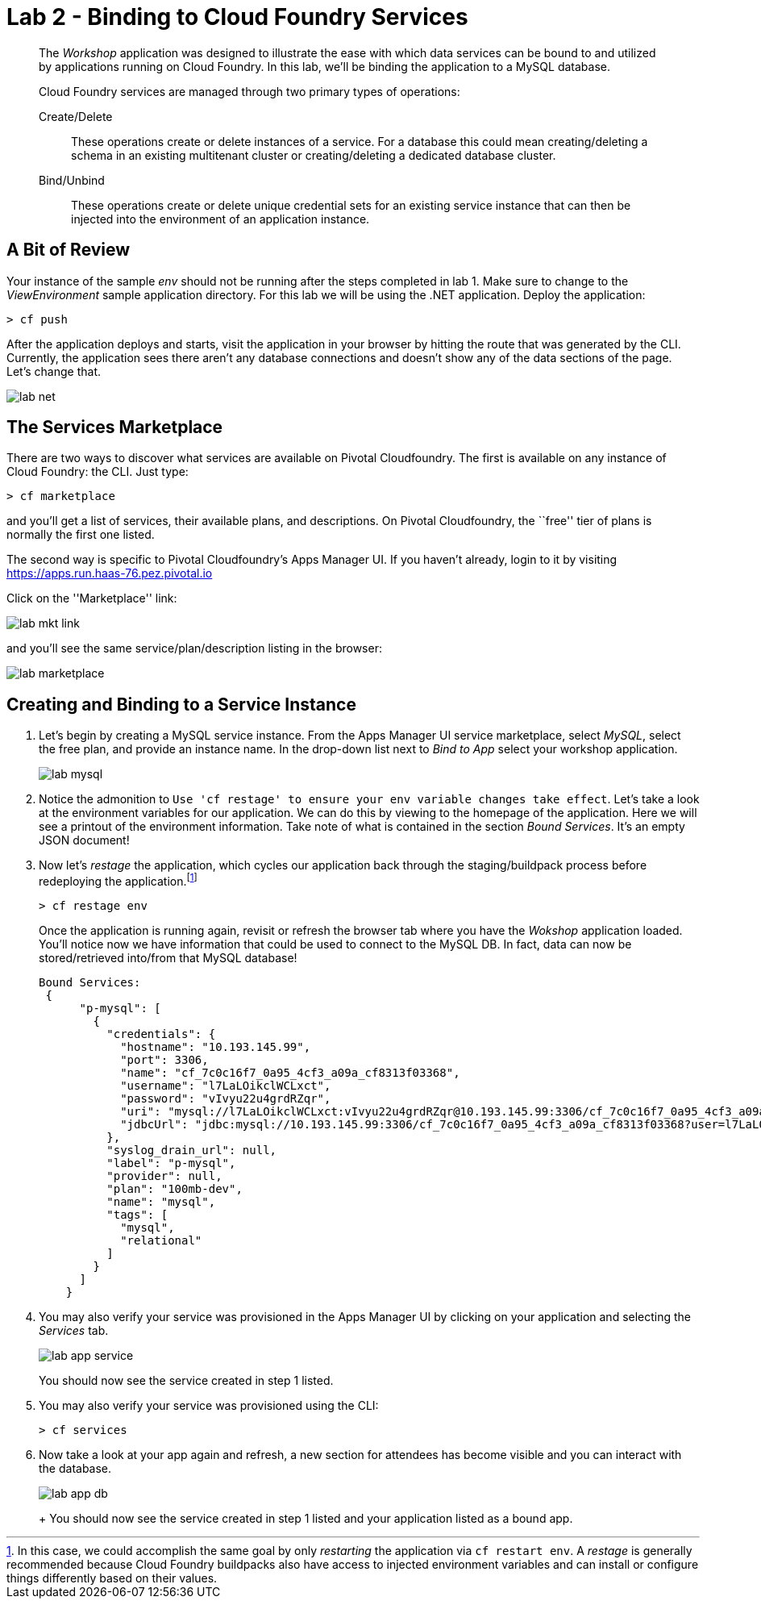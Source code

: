 = Lab 2 - Binding to Cloud Foundry Services

[abstract]
--
The _Workshop_ application was designed to illustrate the ease with which data services can be bound to and utilized by applications running on Cloud Foundry.
In this lab, we'll be binding the application to a MySQL database.

Cloud Foundry services are managed through two primary types of operations:

Create/Delete:: These operations create or delete instances of a service.
For a database this could mean creating/deleting a schema in an existing multitenant cluster or creating/deleting a dedicated database cluster.
Bind/Unbind:: These operations create or delete unique credential sets for an existing service instance that can then be injected into the environment of an application instance.
--

== A Bit of Review

Your instance of the sample _env_ should not be running after the steps completed in lab 1.  Make sure to change to the _ViewEnvironment_ sample application directory.  For this lab we will be using the .NET application.  Deploy the application:

----
> cf push
----

After the application deploys and starts, visit the application in your browser by hitting the route that was generated by the CLI.  Currently, the application sees there aren't any database connections and doesn't show any of the data sections of the page.  Let's change that.

image::../../Common/images/lab-net.png[]

== The Services Marketplace

There are two ways to discover what services are available on Pivotal Cloudfoundry.
The first is available on any instance of Cloud Foundry: the CLI. Just type:

----
> cf marketplace
----

and you'll get a list of services, their available plans, and descriptions. On Pivotal Cloudfoundry, the ``free'' tier of plans is normally the first one listed.

The second way is specific to Pivotal Cloudfoundry's Apps Manager UI.
If you haven't already, login to it by visiting https://apps.run.haas-76.pez.pivotal.io

Click on the ''Marketplace'' link:

image::../../Common/images/lab-mkt-link.png[]

and you'll see the same service/plan/description listing in the browser:

image::../../Common/images/lab-marketplace.png[]

== Creating and Binding to a Service Instance

. Let's begin by creating a MySQL service instance.
From the Apps Manager UI service marketplace, select _MySQL_, select the free plan, and provide an instance name.
In the drop-down list next to _Bind to App_ select your workshop application.
+
image::../../Common/images/lab-mysql.png[]

. Notice the admonition to `Use 'cf restage' to ensure your env variable changes take effect`.
Let's take a look at the environment variables for our application. We can do this by viewing to the homepage of the application.
Here we will see a printout of the environment information.  Take note of what is contained in the section _Bound Services_.  It's an empty JSON document!

. Now let's _restage_ the application, which cycles our application back through the staging/buildpack process before redeploying the application.footnote:[In this case, we could accomplish the same goal by only _restarting_ the application via `cf restart env`.
A _restage_ is generally recommended because Cloud Foundry buildpacks also have access to injected environment variables and can install or configure things differently based on their values.]
+
----
> cf restage env
----
+
Once the application is running again, revisit or refresh the browser tab where you have the _Wokshop_ application loaded.  You'll notice now we have information that could be used to connect to the MySQL DB.
In fact, data can now be stored/retrieved into/from that MySQL database!
+
----
Bound Services:
 {
      "p-mysql": [
        {
          "credentials": {
            "hostname": "10.193.145.99",
            "port": 3306,
            "name": "cf_7c0c16f7_0a95_4cf3_a09a_cf8313f03368",
            "username": "l7LaLOikclWCLxct",
            "password": "vIvyu22u4grdRZqr",
            "uri": "mysql://l7LaLOikclWCLxct:vIvyu22u4grdRZqr@10.193.145.99:3306/cf_7c0c16f7_0a95_4cf3_a09a_cf8313f03368?reconnect=true",
            "jdbcUrl": "jdbc:mysql://10.193.145.99:3306/cf_7c0c16f7_0a95_4cf3_a09a_cf8313f03368?user=l7LaLOikclWCLxct&password=vIvyu22u4grdRZqr"
          },
          "syslog_drain_url": null,
          "label": "p-mysql",
          "provider": null,
          "plan": "100mb-dev",
          "name": "mysql",
          "tags": [
            "mysql",
            "relational"
          ]
        }
      ]
    }
----

. You may also verify your service was provisioned in the Apps Manager UI by clicking on your application and selecting the _Services_ tab.
+
image::../../Common/images/lab-app-service.png[]
+
You should now see the service created in step 1 listed.

. You may also verify your service was provisioned using the CLI:
+
----
> cf services
----
+
. Now take a look at your app again and refresh, a new section for attendees has become visible and you can interact with the database.
+
image::../../Common/images/lab-app-db.png[]
+
+
You should now see the service created in step 1 listed and your application listed as a bound app.
